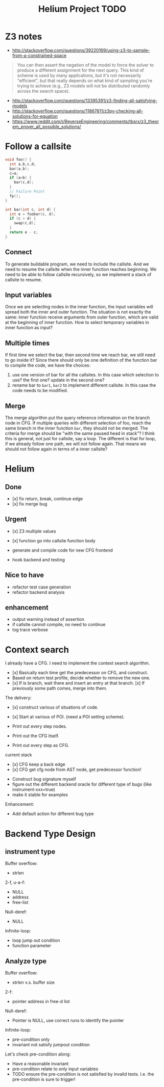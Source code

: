 #+TITLE: Helium Project TODO


* Z3 notes
- http://stackoverflow.com/questions/39220169/using-z3-to-sample-from-a-constrained-space

#+BEGIN_QUOTE
You can then assert the negation of the model to force the solver to produce a different assignment for the next query.
This kind of scheme is used by many applications, but it's not necessarily "efficient", but that really depends on what kind of sampling you're trying to achieve
(e.g., Z3 models will not be distributed randomly across the search space). 
#+END_QUOTE

- http://stackoverflow.com/questions/13395391/z3-finding-all-satisfying-models
- http://stackoverflow.com/questions/11867611/z3py-checking-all-solutions-for-equation
- https://www.reddit.com/r/ReverseEngineering/comments/tbsrx/z3_theorem_prover_all_possible_solutions/

* Follow a callsite
#+BEGIN_SRC C
void foo() {
  int a,b,c,d;
  bar(a,b);
  c=a;
  if (a>b) {
    bar(c,d);
  }
  // Failure Point
  fp();
}

int bar(int c, int d) {
  int e = foobar(c, d);
  if (c > d) {
    swap(c,d);
  }
  return e - c;
}
#+END_SRC
** Connect
To generate buildable program, we need to include the callsite.
And we need to resume the callsite when the inner function reaches beginning.
We need to be able to follow callsite recursively, so we implement a stack of callsite to resume.

** Input variables
Once we are selecting nodes in the inner function, the input variables will spread both the inner and outer function.
The situation is not exactly the same: inner function receive arguments from outer function, which are valid at the beginning of inner function.
How to select temporary variables in inner function as input?

** Multiple times
If first time we select the bar, then second time we reach bar, we still need to go inside it?
Since there should only be one definition of the function bar to compile the code, we have the choices:
1. use one version of bar for all the callsites. In this case which selection to use? the first one? update in the second one?
2. rename bar to =bar1=, =bar2= to implement different callsite. In this case the code needs to be modified.

** Merge
The merge algorithm put the query reference information on the branch node in CFG.
If multiple queries with different selection of foo, reach the same branch in the inner function =bar=, they should not be merged.
The criteria for merge should be "with the same paused head in stack"?
I think this is general, not just for callsite, say a loop.
The different is that for loop, if we already follow one path, we will not follow again.
That means we should not follow again in terms of a inner callsite?

* Helium

** Done
- [x] fix return, break, continue edge
- [x] fix merge bug
** Urgent
- [x] Z3 multiple values
- [x] function go into callsite function body

- generate and compile code for new CFG frontend
- hook backend and testing

** Nice to have
- refactor test case generation
- refactor backend analysis



** enhancement
- output warning instead of assertion
- if callsite cannot compile, no need to continue
- log trace verbose

* Context search
I already have a CFG. I need to implement the context search algorithm.


- [x] Basically each time get the predecessor on CFG, and construct.
- Based on return test profile, decide whether to remove the new one.
- [x] If is branch, wait there and insert an entry at that branch.
  [x] If previously some path comes, merge into them.

The delivery:
- [x] construct various of situations of code.
- [x] Start at various of POI. (need a POI setting scheme).

- Print out every step nodes.
- Print out the CFG itself.
- Print out every step as CFG.

current stack
- [x] CFG keep a back edge
- [x] CFG get cfg node from AST node, get predecessor function!










- Construct bug signature myself
- figure out the different backend oracle for different type of bugs (like instrument-xxx=true)
- make it stable for examples

Enhancement:
- Add default action for different bug type


* Backend Type Design

** instrument type

Buffer overflow:
- strlen

2-f, u-a-f:
- NULL
- address
- free-list

Null-deref:
- NULL

Infinite-loop:
- loop jump out condition
- function parameter

** Analyze type
Buffer overflow:
- strlen v.s. buffer size

2-f:
- pointer address in free-d list

Null-deref:
- Pointer is NULL, use correct runs to identify the pointer

Infinite-loop:
- pre-condition only
- invariant not satisfy jumpout condition

Let's check pre-condition along:
- Have a reasonable invariant
- pre-condition relate to only input variables
- TODO ensure the pre-condition is not satisfied by invalid tests. I.e. the pre-condition is sure to trigger!
